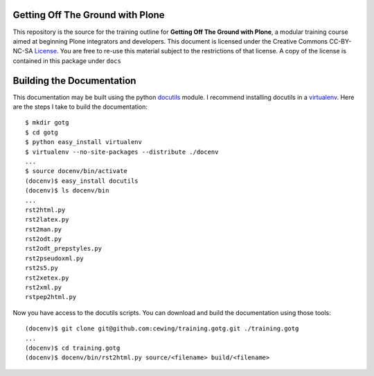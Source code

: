 Getting Off The Ground with Plone
=================================

This repository is the source for the training outline for **Getting Off The
Ground with Plone**, a modular training course aimed at beginning Plone
integrators and developers. This document is licensed under the Creative
Commons CC-BY-NC-SA License_.  You are free to re-use this material subject to
the restrictions of that license.  A copy of the license is contained in this
package under ``docs``

Building the Documentation
==========================

This documentation may be built using the python docutils_ module.  I recommend
installing docutils in a virtualenv_.  Here are the steps I take to build the
documentation::

    $ mkdir gotg
    $ cd gotg
    $ python easy_install virtualenv
    $ virtualenv --no-site-packages --distribute ./docenv
    ...
    $ source docenv/bin/activate
    (docenv)$ easy_install docutils
    (docenv)$ ls docenv/bin
    ...
    rst2html.py
    rst2latex.py
    rst2man.py
    rst2odt.py
    rst2odt_prepstyles.py
    rst2pseudoxml.py
    rst2s5.py
    rst2xetex.py
    rst2xml.py
    rstpep2html.py

Now you have access to the docutils scripts. You can download and build the
documentation using those tools::

    (docenv)$ git clone git@github.com:cewing/training.gotg.git ./training.gotg
    ...
    (docenv)$ cd training.gotg
    (docenv)$ docenv/bin/rst2html.py source/<filename> build/<filename>

.. _License: http://creativecommons.org/licenses/by-nc-sa/3.0/
.. _docutils: http://docutils.sourceforge.net/
.. _virtualenv: http://www.virtualenv.org/en/latest/index.html